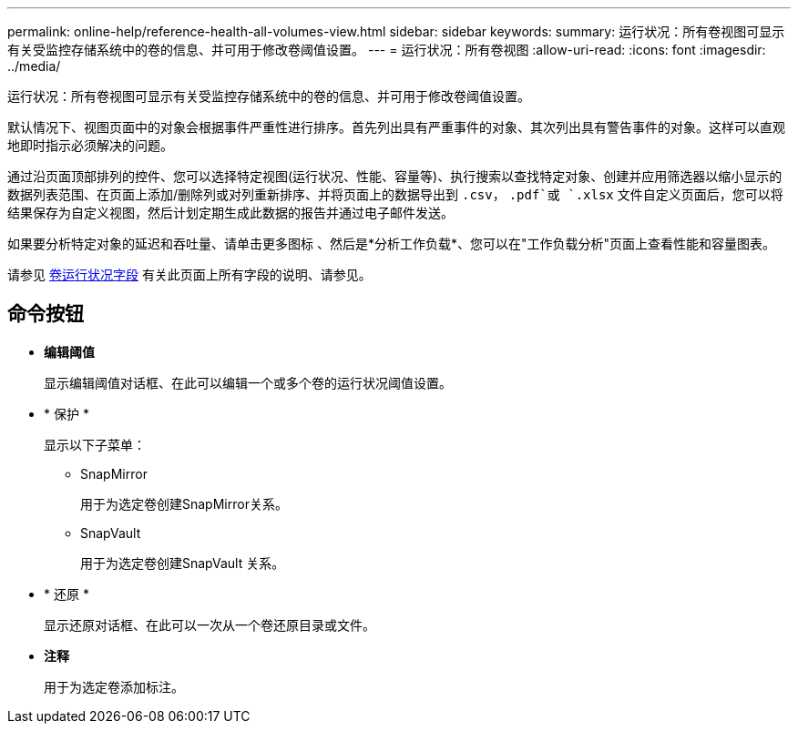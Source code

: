 ---
permalink: online-help/reference-health-all-volumes-view.html 
sidebar: sidebar 
keywords:  
summary: 运行状况：所有卷视图可显示有关受监控存储系统中的卷的信息、并可用于修改卷阈值设置。 
---
= 运行状况：所有卷视图
:allow-uri-read: 
:icons: font
:imagesdir: ../media/


[role="lead"]
运行状况：所有卷视图可显示有关受监控存储系统中的卷的信息、并可用于修改卷阈值设置。

默认情况下、视图页面中的对象会根据事件严重性进行排序。首先列出具有严重事件的对象、其次列出具有警告事件的对象。这样可以直观地即时指示必须解决的问题。

通过沿页面顶部排列的控件、您可以选择特定视图(运行状况、性能、容量等)、执行搜索以查找特定对象、创建并应用筛选器以缩小显示的数据列表范围、在页面上添加/删除列或对列重新排序、并将页面上的数据导出到 `.csv`， `.pdf`或 `.xlsx` 文件自定义页面后，您可以将结果保存为自定义视图，然后计划定期生成此数据的报告并通过电子邮件发送。

如果要分析特定对象的延迟和吞吐量、请单击更多图标 image:../media/more-icon.gif[""]、然后是*分析工作负载*、您可以在"工作负载分析"页面上查看性能和容量图表。

请参见 xref:reference-volume-health-fields.adoc[卷运行状况字段] 有关此页面上所有字段的说明、请参见。



== 命令按钮

* *编辑阈值*
+
显示编辑阈值对话框、在此可以编辑一个或多个卷的运行状况阈值设置。

* * 保护 *
+
显示以下子菜单：

+
** SnapMirror
+
用于为选定卷创建SnapMirror关系。

** SnapVault
+
用于为选定卷创建SnapVault 关系。



* * 还原 *
+
显示还原对话框、在此可以一次从一个卷还原目录或文件。

* *注释*
+
用于为选定卷添加标注。


